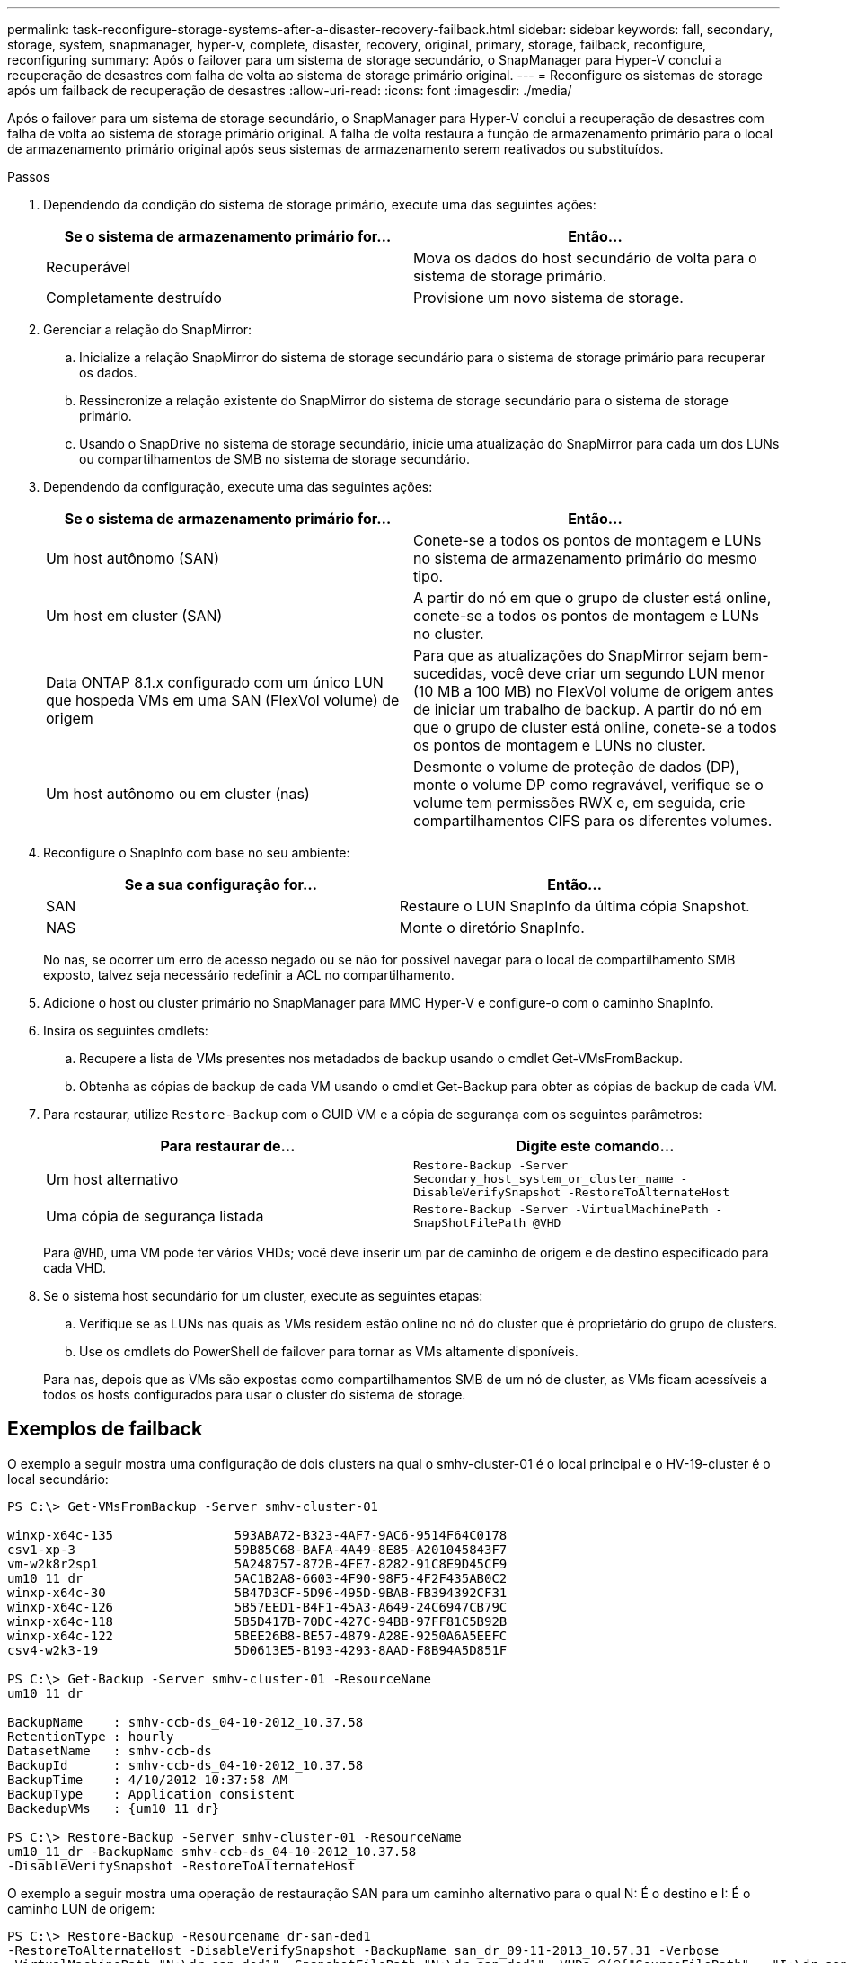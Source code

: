 ---
permalink: task-reconfigure-storage-systems-after-a-disaster-recovery-failback.html 
sidebar: sidebar 
keywords: fall, secondary, storage, system, snapmanager, hyper-v, complete, disaster, recovery, original, primary, storage, failback, reconfigure, reconfiguring 
summary: Após o failover para um sistema de storage secundário, o SnapManager para Hyper-V conclui a recuperação de desastres com falha de volta ao sistema de storage primário original. 
---
= Reconfigure os sistemas de storage após um failback de recuperação de desastres
:allow-uri-read: 
:icons: font
:imagesdir: ./media/


[role="lead"]
Após o failover para um sistema de storage secundário, o SnapManager para Hyper-V conclui a recuperação de desastres com falha de volta ao sistema de storage primário original. A falha de volta restaura a função de armazenamento primário para o local de armazenamento primário original após seus sistemas de armazenamento serem reativados ou substituídos.

.Passos
. Dependendo da condição do sistema de storage primário, execute uma das seguintes ações:
+
|===
| Se o sistema de armazenamento primário for... | Então... 


 a| 
Recuperável
 a| 
Mova os dados do host secundário de volta para o sistema de storage primário.



 a| 
Completamente destruído
 a| 
Provisione um novo sistema de storage.

|===
. Gerenciar a relação do SnapMirror:
+
.. Inicialize a relação SnapMirror do sistema de storage secundário para o sistema de storage primário para recuperar os dados.
.. Ressincronize a relação existente do SnapMirror do sistema de storage secundário para o sistema de storage primário.
.. Usando o SnapDrive no sistema de storage secundário, inicie uma atualização do SnapMirror para cada um dos LUNs ou compartilhamentos de SMB no sistema de storage secundário.


. Dependendo da configuração, execute uma das seguintes ações:
+
|===
| Se o sistema de armazenamento primário for... | Então... 


 a| 
Um host autônomo (SAN)
 a| 
Conete-se a todos os pontos de montagem e LUNs no sistema de armazenamento primário do mesmo tipo.



 a| 
Um host em cluster (SAN)
 a| 
A partir do nó em que o grupo de cluster está online, conete-se a todos os pontos de montagem e LUNs no cluster.



 a| 
Data ONTAP 8.1.x configurado com um único LUN que hospeda VMs em uma SAN (FlexVol volume) de origem
 a| 
Para que as atualizações do SnapMirror sejam bem-sucedidas, você deve criar um segundo LUN menor (10 MB a 100 MB) no FlexVol volume de origem antes de iniciar um trabalho de backup. A partir do nó em que o grupo de cluster está online, conete-se a todos os pontos de montagem e LUNs no cluster.



 a| 
Um host autônomo ou em cluster (nas)
 a| 
Desmonte o volume de proteção de dados (DP), monte o volume DP como regravável, verifique se o volume tem permissões RWX e, em seguida, crie compartilhamentos CIFS para os diferentes volumes.

|===
. Reconfigure o SnapInfo com base no seu ambiente:
+
|===
| Se a sua configuração for... | Então... 


 a| 
SAN
 a| 
Restaure o LUN SnapInfo da última cópia Snapshot.



 a| 
NAS
 a| 
Monte o diretório SnapInfo.

|===
+
No nas, se ocorrer um erro de acesso negado ou se não for possível navegar para o local de compartilhamento SMB exposto, talvez seja necessário redefinir a ACL no compartilhamento.

. Adicione o host ou cluster primário no SnapManager para MMC Hyper-V e configure-o com o caminho SnapInfo.
. Insira os seguintes cmdlets:
+
.. Recupere a lista de VMs presentes nos metadados de backup usando o cmdlet Get-VMsFromBackup.
.. Obtenha as cópias de backup de cada VM usando o cmdlet Get-Backup para obter as cópias de backup de cada VM.


. Para restaurar, utilize `Restore-Backup` com o GUID VM e a cópia de segurança com os seguintes parâmetros:
+
|===
| Para restaurar de... | Digite este comando... 


 a| 
Um host alternativo
 a| 
`Restore-Backup -Server` `Secondary_host_system_or_cluster_name -DisableVerifySnapshot -RestoreToAlternateHost`



 a| 
Uma cópia de segurança listada
 a| 
`Restore-Backup -Server -VirtualMachinePath -SnapShotFilePath @VHD`

|===
+
Para `@VHD`, uma VM pode ter vários VHDs; você deve inserir um par de caminho de origem e de destino especificado para cada VHD.

. Se o sistema host secundário for um cluster, execute as seguintes etapas:
+
.. Verifique se as LUNs nas quais as VMs residem estão online no nó do cluster que é proprietário do grupo de clusters.
.. Use os cmdlets do PowerShell de failover para tornar as VMs altamente disponíveis.


+
Para nas, depois que as VMs são expostas como compartilhamentos SMB de um nó de cluster, as VMs ficam acessíveis a todos os hosts configurados para usar o cluster do sistema de storage.





== Exemplos de failback

O exemplo a seguir mostra uma configuração de dois clusters na qual o smhv-cluster-01 é o local principal e o HV-19-cluster é o local secundário:

[listing]
----
PS C:\> Get-VMsFromBackup -Server smhv-cluster-01

winxp-x64c-135                593ABA72-B323-4AF7-9AC6-9514F64C0178
csv1-xp-3                     59B85C68-BAFA-4A49-8E85-A201045843F7
vm-w2k8r2sp1                  5A248757-872B-4FE7-8282-91C8E9D45CF9
um10_11_dr                    5AC1B2A8-6603-4F90-98F5-4F2F435AB0C2
winxp-x64c-30                 5B47D3CF-5D96-495D-9BAB-FB394392CF31
winxp-x64c-126                5B57EED1-B4F1-45A3-A649-24C6947CB79C
winxp-x64c-118                5B5D417B-70DC-427C-94BB-97FF81C5B92B
winxp-x64c-122                5BEE26B8-BE57-4879-A28E-9250A6A5EEFC
csv4-w2k3-19                  5D0613E5-B193-4293-8AAD-F8B94A5D851F

PS C:\> Get-Backup -Server smhv-cluster-01 -ResourceName
um10_11_dr

BackupName    : smhv-ccb-ds_04-10-2012_10.37.58
RetentionType : hourly
DatasetName   : smhv-ccb-ds
BackupId      : smhv-ccb-ds_04-10-2012_10.37.58
BackupTime    : 4/10/2012 10:37:58 AM
BackupType    : Application consistent
BackedupVMs   : {um10_11_dr}

PS C:\> Restore-Backup -Server smhv-cluster-01 -ResourceName
um10_11_dr -BackupName smhv-ccb-ds_04-10-2012_10.37.58
-DisableVerifySnapshot -RestoreToAlternateHost
----
O exemplo a seguir mostra uma operação de restauração SAN para um caminho alternativo para o qual N: É o destino e I: É o caminho LUN de origem:

[listing]
----
PS C:\> Restore-Backup -Resourcename dr-san-ded1
-RestoreToAlternateHost -DisableVerifySnapshot -BackupName san_dr_09-11-2013_10.57.31 -Verbose
-VirtualMachinePath "N:\dr-san-ded1" -SnapshotFilePath "N:\dr-san-ded1" -VHDs @(@{"SourceFilePath" = "I:\dr-san-ded1\Virtual Hard Disks\dr-san-ded1.vhdx"; "DestinationFilePath" = "N:\dr-san-ded1\Virtual Hard Disks\dr-san-ded1"})
----
O exemplo a seguir mostra uma operação de restauração nas para um caminho alternativo para o qual ' 172.17.162.174 é o caminho de compartilhamento SMB de origem e ' 172.17.175.82 é o caminho de compartilhamento SMB de destino:

[listing]
----
PS C:\> Restore-Backup -Resourcename vm_claba87_cifs1
-RestoreToAlternateHost -DisableVerifySnapshot -BackupName ag-DR_09-09-2013_16.59.16 -Verbose
-VirtualMachinePath "\\172.17.175.82\vol_new_dest_share\ag-vm1" -SnapshotFilePath "\\172.17.175.82\vol_new_dest_share\ag-vm1" -VHDs @(@{"SourceFilePath" = "\\172.17.162.174\vol_test_src_share\ag-vm1\Virtual Hard Disks\ag-vm1.vhdx"; "DestinationFilePath" = "\\172.17.175.82\vol_new_dest_share\ag-vm1\Virtual Hard Disks\ag-vm1.vhdx"})
----
*Informações relacionadas*

https://library.netapp.com/ecm/ecm_download_file/ECMP1368826["Guia de backup e recuperação on-line de proteção de dados do Data ONTAP 8.2 para o modo 7"]

http://docs.netapp.com/ontap-9/topic/com.netapp.doc.cdot-famg-cifs/home.html["Referência SMB/CIFS"]
